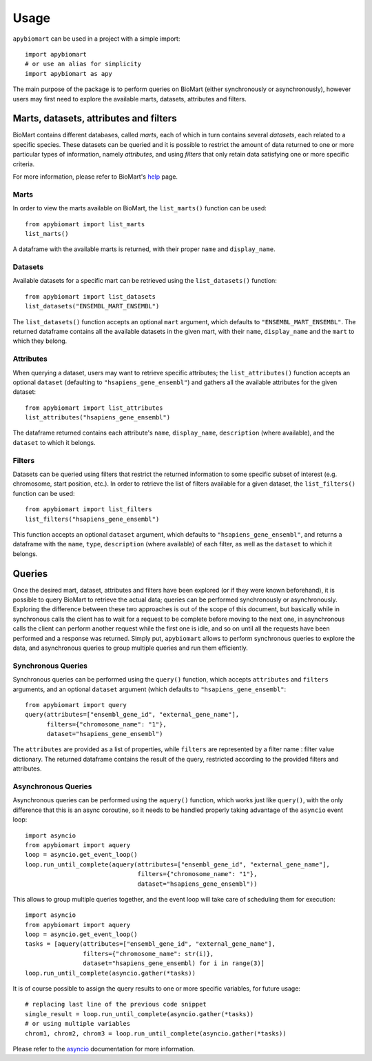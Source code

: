 =====
Usage
=====

``apybiomart`` can be used in a project with a simple import::

    import apybiomart
    # or use an alias for simplicity
    import apybiomart as apy

The main purpose of the package is to perform queries on BioMart (either synchronously or asynchronously), however users may first need to explore the available marts, datasets, attributes and filters.

Marts, datasets, attributes and filters
---------------------------------------

BioMart contains different databases, called *marts*, each of which in turn contains several *datasets*, each related to a specific species. These datasets can be queried and it is possible to restrict the amount of data returned to one or more particular types of information, namely *attributes*, and using *filters* that only retain data satisfying one or more specific criteria.

For more information, please refer to BioMart's help_ page.

Marts
=====

In order to view the marts available on BioMart, the ``list_marts()`` function can be used::

    from apybiomart import list_marts
    list_marts()

A dataframe with the available marts is returned, with their proper ``name`` and ``display_name``.

Datasets
========

Available datasets for a specific mart can be retrieved using the ``list_datasets()`` function::

    from apybiomart import list_datasets
    list_datasets("ENSEMBL_MART_ENSEMBL")

The ``list_datasets()`` function accepts an optional ``mart`` argument, which defaults to ``"ENSEMBL_MART_ENSEMBL"``. The returned dataframe contains all the available datasets in the given mart, with their ``name``, ``display_name`` and the ``mart`` to which they belong.

Attributes
==========

When querying a dataset, users may want to retrieve specific attributes; the ``list_attributes()`` function accepts an optional ``dataset`` (defaulting to ``"hsapiens_gene_ensembl"``) and gathers all the available attributes for the given dataset::

    from apybiomart import list_attributes
    list_attributes("hsapiens_gene_ensembl")

The dataframe returned contains each attribute's ``name``, ``display_name``, ``description`` (where available), and the ``dataset`` to which it belongs.

Filters
=======

Datasets can be queried using filters that restrict the returned information to some specific subset of interest (e.g. chromosome, start position, etc.). In order to retrieve the list of filters available for a given dataset, the ``list_filters()`` function can be used::

    from apybiomart import list_filters
    list_filters("hsapiens_gene_ensembl")

This function accepts an optional ``dataset`` argument, which defaults to ``"hsapiens_gene_ensembl"``, and returns a dataframe with the ``name``, ``type``, ``description`` (where available) of each filter, as well as the ``dataset`` to which it belongs.

Queries
-------

Once the desired mart, dataset, attributes and filters have been explored (or if they were known beforehand), it is possible to query BioMart to retrieve the actual data; queries can be performed synchronously or asynchronously.
Exploring the difference between these two approaches is out of the scope of this document, but basically while in synchronous calls the client has to wait for a request to be complete before moving to the next one, in asynchronous calls the client can perform another request while the first one is idle, and so on until all the requests have been performed and a response was returned.
Simply put, ``apybiomart`` allows to perform synchronous queries to explore the data, and asynchronous queries to group multiple queries and run them efficiently.

Synchronous Queries
===================

Synchronous queries can be performed using the ``query()`` function, which accepts ``attributes`` and ``filters`` arguments, and an optional ``dataset`` argument (which defaults to ``"hsapiens_gene_ensembl"``::

    from apybiomart import query
    query(attributes=["ensembl_gene_id", "external_gene_name"],
          filters={"chromosome_name": "1"},
          dataset="hsapiens_gene_ensembl")

The ``attributes`` are provided as a list of properties, while ``filters`` are represented by a filter name : filter value dictionary. The returned dataframe contains the result of the query, restricted according to the provided filters and attributes.

Asynchronous Queries
====================

Asynchronous queries can be performed using the ``aquery()`` function, which works just like ``query()``, with the only difference that this is an async coroutine, so it needs to be handled properly taking advantage of the ``asyncio`` event loop::

    import asyncio
    from apybiomart import aquery
    loop = asyncio.get_event_loop()
    loop.run_until_complete(aquery(attributes=["ensembl_gene_id", "external_gene_name"],
                                   filters={"chromosome_name": "1"},
                                   dataset="hsapiens_gene_ensembl"))

This allows to group multiple queries together, and the event loop will take care of scheduling them for execution::

    import asyncio
    from apybiomart import aquery
    loop = asyncio.get_event_loop()
    tasks = [aquery(attributes=["ensembl_gene_id", "external_gene_name"],
                    filters={"chromosome_name": str(i)},
                    dataset="hsapiens_gene_ensembl) for i in range(3)]
    loop.run_until_complete(asyncio.gather(*tasks))

It is of course possible to assign the query results to one or more specific variables, for future usage::

    # replacing last line of the previous code snippet
    single_result = loop.run_until_complete(asyncio.gather(*tasks))
    # or using multiple variables
    chrom1, chrom2, chrom3 = loop.run_until_complete(asyncio.gather(*tasks))

Please refer to the asyncio_ documentation for more information.

.. _help: https://www.ensembl.org/info/data/biomart/index.html
.. _asyncio: https://docs.python.org/3/library/asyncio.html
